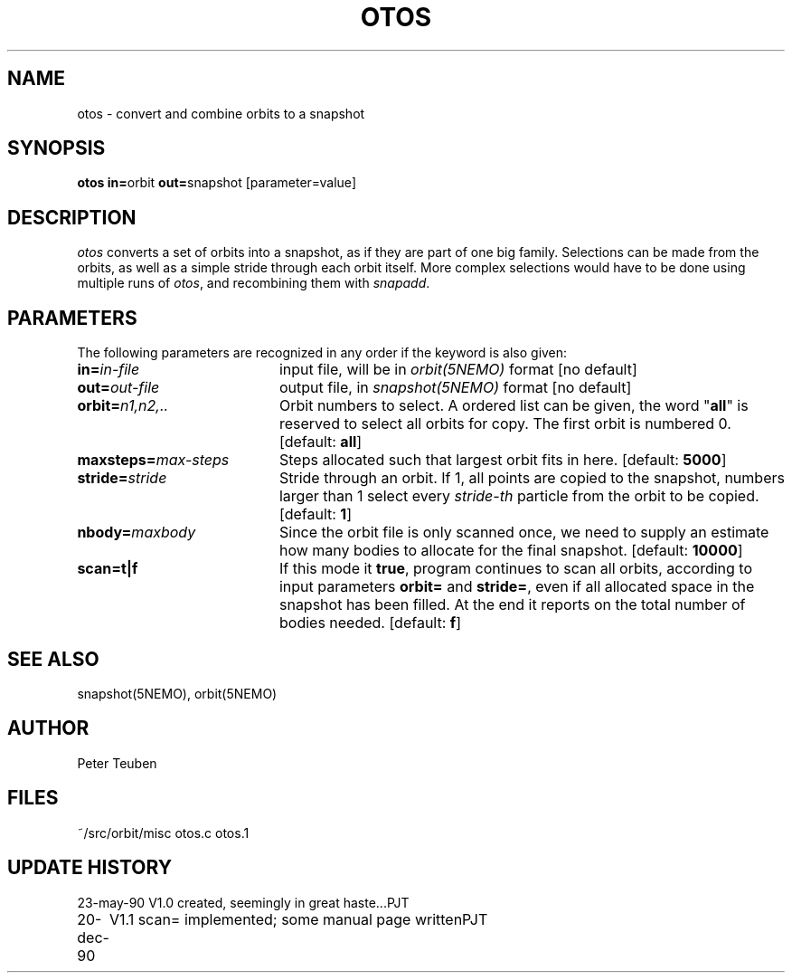 .TH OTOS 1NEMO "20 December 1990" 
.SH NAME
otos \- convert and combine orbits to a snapshot 
.SH SYNOPSIS
.PP
\fBotos in=\fPorbit \fBout=\fPsnapshot [parameter=value]
.SH DESCRIPTION
\fIotos\fP converts a set of orbits into a snapshot, as if they
are part of one big family. Selections can be made from the
orbits, as well as a simple stride through each orbit itself. More
complex selections would  have to be done using multiple runs
of \fIotos\fP, and recombining them with \fIsnapadd\fP.
.SH PARAMETERS
The following parameters are recognized in any order if the keyword is also
given:
.TP 20
\fBin=\fIin-file\fP
input file, will be in \fIorbit(5NEMO)\fP format [no default]
.TP
\fBout=\fIout-file\fP
output file, in \fIsnapshot(5NEMO)\fP format [no default]
.TP
\fBorbit=\fIn1,n2,..\fP
Orbit numbers to select. A ordered list can be given, the word "\fBall\fP" is
reserved to select all orbits for copy. The first orbit is numbered
0. 
[default: \fBall\fP]
.TP
\fBmaxsteps=\fImax-steps\fP
Steps allocated such that largest orbit fits in here.
[default: \fB5000\fP]
.TP
\fBstride=\fIstride\fP
Stride through an orbit. If 1, all points are copied to the snapshot,
numbers larger than 1 select every \fIstride-th\fP particle from
the orbit to be copied.
[default: \fB1\fP]
.TP
\fBnbody=\fImaxbody\fP
Since the orbit file is only scanned once, we need to supply an estimate
how many bodies to allocate for the final snapshot.
[default: \fB10000\fP]
.TP
\fBscan=t|f\fP
If this mode it \fBtrue\fP, program continues to scan all orbits, according
to input parameters \fBorbit=\fP and \fBstride=\fP, even if all allocated
space in the snapshot has been filled. At the end it
reports on the total number of bodies needed.
[default: \fBf\fP]
.SH "SEE ALSO"
snapshot(5NEMO), orbit(5NEMO)
.SH AUTHOR
Peter Teuben
.SH FILES
.nf
.ta +2.5i
~/src/orbit/misc   	otos.c otos.1
.fi
.SH "UPDATE HISTORY"
.nf
.ta +1.0i +4.0i
23-may-90	V1.0 created, seemingly in great haste...	PJT
20-dec-90	V1.1 scan= implemented; some manual page written	PJT
.fi
